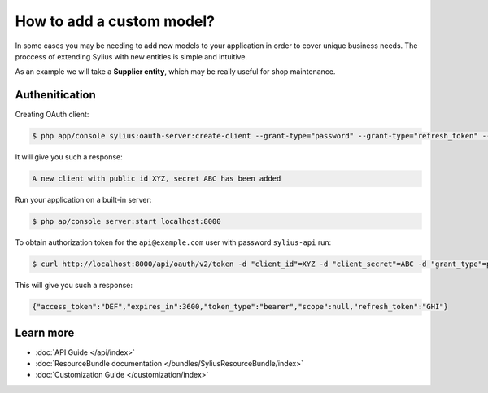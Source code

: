 How to add a custom model?
==========================

In some cases you may be needing to add new models to your application in order to cover unique business needs.
The proccess of extending Sylius with new entities is simple and intuitive.

As an example we will take a **Supplier entity**, which may be really useful for shop maintenance.

Authenitication
---------------

Creating OAuth client:

.. code-block:: bash

    $ php app/console sylius:oauth-server:create-client --grant-type="password" --grant-type="refresh_token" --grant-type="token"

It will give you such a response:

.. code-block:: bash

    A new client with public id XYZ, secret ABC has been added

Run your application on a built-in server:

.. code-block:: bash

    $ php ap/console server:start localhost:8000

To obtain authorization token for the ``api@example.com`` user with password ``sylius-api`` run:

.. code-block:: bash

    $ curl http://localhost:8000/api/oauth/v2/token -d "client_id"=XYZ -d "client_secret"=ABC -d "grant_type"=password -d "username"=api@example.com -d "password"=sylius-api

This will give you such a response:

.. code-block:: bash

    {"access_token":"DEF","expires_in":3600,"token_type":"bearer","scope":null,"refresh_token":"GHI"}

Learn more
----------

* :doc:`API Guide </api/index>`
* :doc:`ResourceBundle documentation </bundles/SyliusResourceBundle/index>`
* :doc:`Customization Guide </customization/index>`
